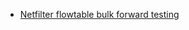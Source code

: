 #+TITLE: 
#+AUTHOR: Antony Antony
#+DATE: October 6, 2025

- [[https://antonyantony.github.io/ietf-123-pcpu/index.html][Netfilter flowtable bulk forward testing]]
